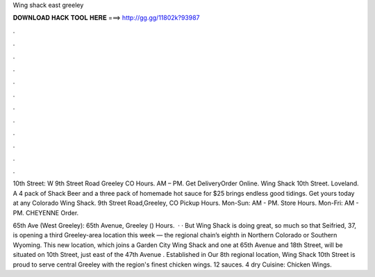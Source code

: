 Wing shack east greeley



𝐃𝐎𝐖𝐍𝐋𝐎𝐀𝐃 𝐇𝐀𝐂𝐊 𝐓𝐎𝐎𝐋 𝐇𝐄𝐑𝐄 ===> http://gg.gg/11802k?93987



.



.



.



.



.



.



.



.



.



.



.



.

10th Street: W 9th Street Road Greeley CO Hours. AM – PM. Get DeliveryOrder Online. Wing Shack 10th Street. Loveland. A 4 pack of Shack Beer and a three pack of homemade hot sauce for $25 brings endless good tidings. Get yours today at any Colorado Wing Shack. 9th Street Road,Greeley, CO Pickup Hours. Mon-Sun: AM - PM. Store Hours. Mon-Fri: AM - PM. CHEYENNE Order. 

65th Ave (West Greeley): 65th Avenue, Greeley () Hours.  · · But Wing Shack is doing great, so much so that Seifried, 37, is opening a third Greeley-area location this week — the regional chain’s eighth in Northern Colorado or Southern Wyoming. This new location, which joins a Garden City Wing Shack and one at 65th Avenue and 18th Street, will be situated on 10th Street, just east of the 47th Avenue  . Established in Our 8th regional location, Wing Shack 10th Street is proud to serve central Greeley with the region's finest chicken wings. 12 sauces. 4 dry Cuisine: Chicken Wings.
